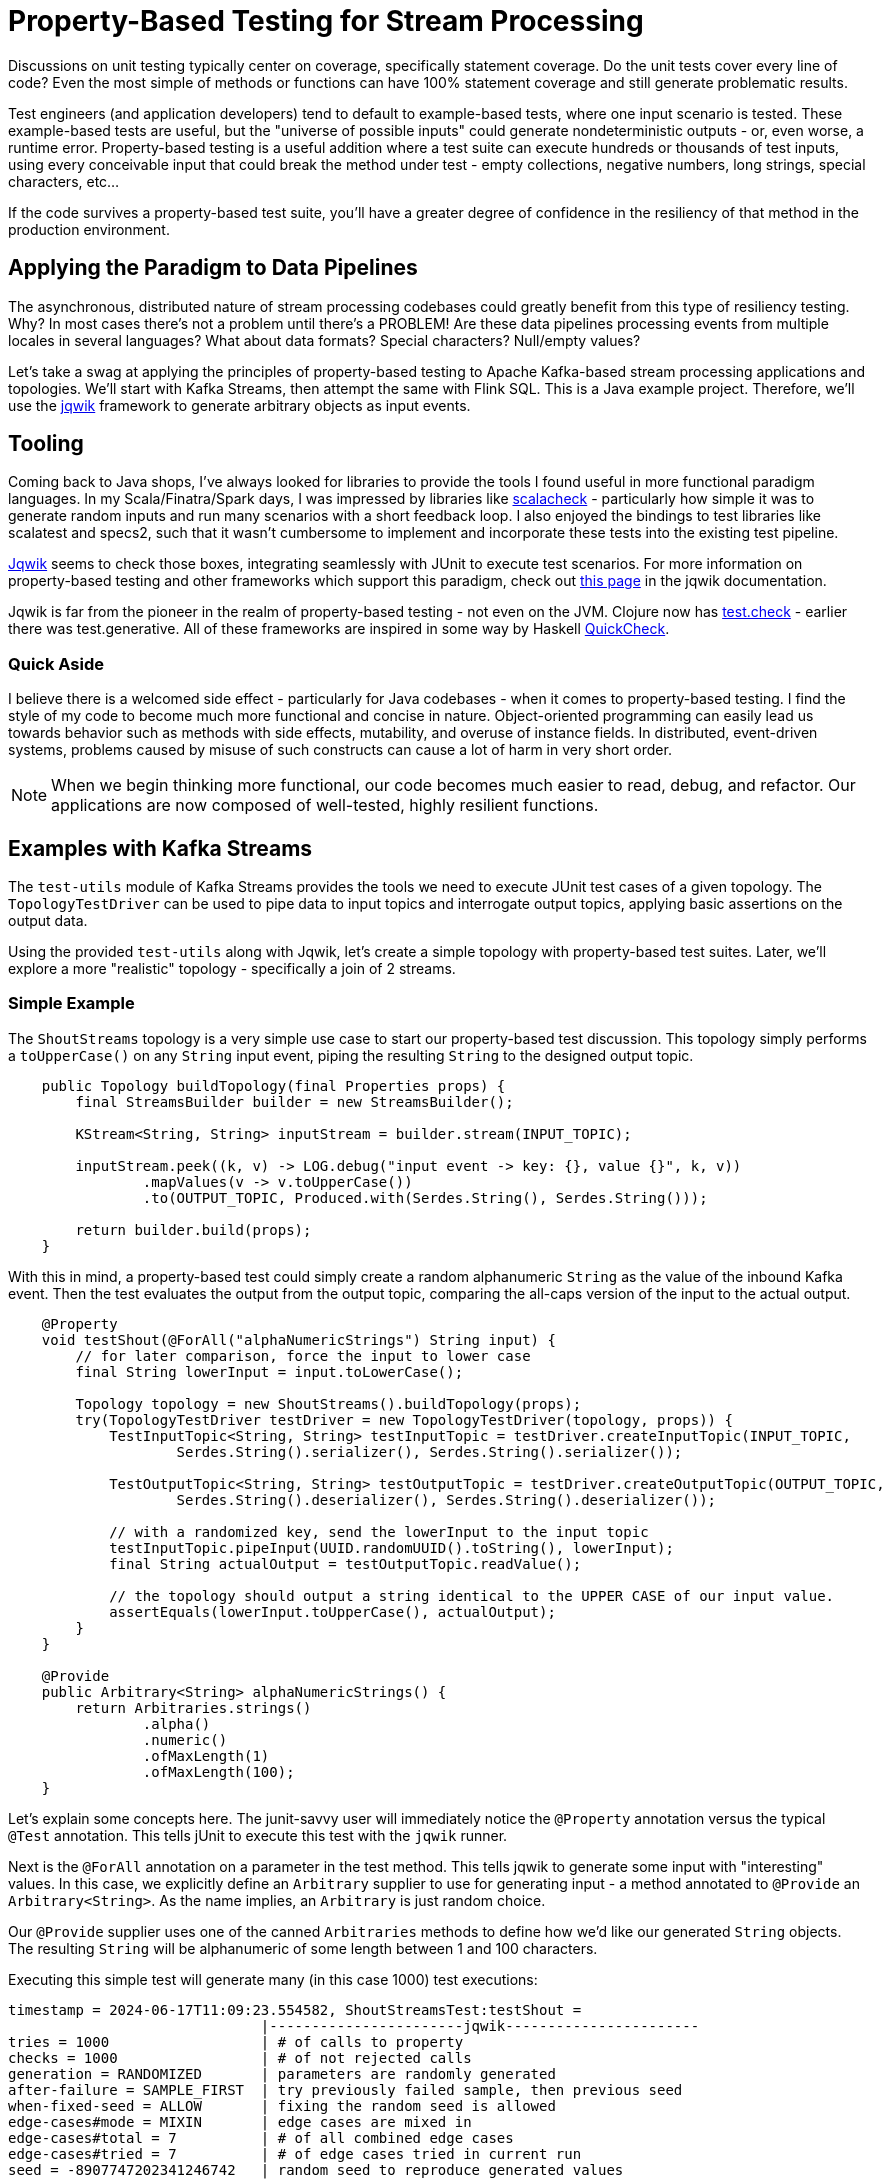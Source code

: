 = Property-Based Testing for Stream Processing

Discussions on unit testing typically center on coverage, specifically statement coverage. Do the unit tests cover every
line of code? Even the most simple of methods or functions can have 100% statement coverage and still generate problematic
results.

Test engineers (and application developers) tend to default to example-based tests, where one input scenario is tested. These
example-based tests are useful, but the "universe of possible inputs" could generate nondeterministic outputs - or, even worse, a runtime error. Property-based testing is a useful addition where a test suite can execute hundreds or thousands of test inputs, using every conceivable input that could break the method under test - empty collections, negative numbers, long strings, special characters, etc...

If the code survives a property-based test suite, you'll have a greater degree of confidence in the resiliency of that method
in the production environment.

== Applying the Paradigm to Data Pipelines

The asynchronous, distributed nature of stream processing codebases could greatly benefit from this type of resiliency testing.
Why? In most cases there's not a problem until there's a PROBLEM! Are these data pipelines processing events from multiple locales in several languages? What about data formats? Special characters? Null/empty values?

Let's take a swag at applying the principles of property-based testing to Apache Kafka-based stream processing applications
and topologies. We'll start with Kafka Streams, then attempt the same with Flink SQL. This is a Java example project. Therefore,
we'll use the https://jqwik.net/)[jqwik] framework to generate arbitrary objects as input events.

== Tooling

Coming back to Java shops, I've always looked for libraries to provide the tools I found useful in more functional paradigm languages. In my Scala/Finatra/Spark days, I was impressed by libraries like https://scalacheck.org/)[scalacheck] - particularly how simple it was to generate random inputs and run many scenarios with a short feedback loop. I also enjoyed the bindings to test libraries like scalatest and specs2, such that it wasn't cumbersome to implement and incorporate these tests into the existing test pipeline.

https://jqwik.net)[Jqwik] seems to check those boxes, integrating seamlessly with JUnit to execute test scenarios. For more information on property-based testing and other frameworks which support this paradigm, check out https://jqwik.net/property-based-testing.html)[this page] in the jqwik documentation.

Jqwik is far from the pioneer in the realm of property-based testing - not even on the JVM. Clojure now has https://clojure.org/guides/test_check_beginner)[test.check] - earlier there was test.generative. All of these frameworks are inspired in some way by Haskell https://hackage.haskell.org/package/QuickCheck)[QuickCheck].

=== Quick Aside

I believe there is a welcomed side effect - particularly for Java codebases - when it comes to property-based testing. I find the style of my code to become much more functional and concise in nature. Object-oriented programming can easily lead us towards behavior such as methods with side effects, mutability, and overuse of instance fields. In distributed, event-driven systems, problems caused by misuse of such constructs can cause a lot of harm in very short order.

NOTE: When we begin thinking more functional, our code becomes much easier to read, debug, and refactor. Our applications are now composed of well-tested, highly resilient functions.


== Examples with Kafka Streams

The `test-utils` module of Kafka Streams provides the tools we need to execute JUnit test cases of a given topology. The `TopologyTestDriver` can be used to pipe data to input topics and interrogate output topics, applying basic assertions on the output data.

Using the provided `test-utils` along with Jqwik, let's create a simple topology with property-based test suites. Later, we'll explore a more "realistic" topology - specifically a join of 2 streams.

=== Simple Example

The `ShoutStreams` topology is a very simple use case to start our property-based test discussion. This topology simply performs
a `toUpperCase()` on any `String` input event, piping the resulting `String` to the designed output topic.

```java
    public Topology buildTopology(final Properties props) {
        final StreamsBuilder builder = new StreamsBuilder();

        KStream<String, String> inputStream = builder.stream(INPUT_TOPIC);

        inputStream.peek((k, v) -> LOG.debug("input event -> key: {}, value {}", k, v))
                .mapValues(v -> v.toUpperCase())
                .to(OUTPUT_TOPIC, Produced.with(Serdes.String(), Serdes.String()));

        return builder.build(props);
    }
```

With this in mind, a property-based test could simply create a random alphanumeric `String` as the value of the inbound
Kafka event. Then the test evaluates the output from the output topic, comparing the all-caps version of the input to the actual
output.

```java
    @Property
    void testShout(@ForAll("alphaNumericStrings") String input) {
        // for later comparison, force the input to lower case
        final String lowerInput = input.toLowerCase();

        Topology topology = new ShoutStreams().buildTopology(props);
        try(TopologyTestDriver testDriver = new TopologyTestDriver(topology, props)) {
            TestInputTopic<String, String> testInputTopic = testDriver.createInputTopic(INPUT_TOPIC,
                    Serdes.String().serializer(), Serdes.String().serializer());

            TestOutputTopic<String, String> testOutputTopic = testDriver.createOutputTopic(OUTPUT_TOPIC,
                    Serdes.String().deserializer(), Serdes.String().deserializer());

            // with a randomized key, send the lowerInput to the input topic
            testInputTopic.pipeInput(UUID.randomUUID().toString(), lowerInput);
            final String actualOutput = testOutputTopic.readValue();

            // the topology should output a string identical to the UPPER CASE of our input value.
            assertEquals(lowerInput.toUpperCase(), actualOutput);
        }
    }

    @Provide
    public Arbitrary<String> alphaNumericStrings() {
        return Arbitraries.strings()
                .alpha()
                .numeric()
                .ofMaxLength(1)
                .ofMaxLength(100);
    }
```

Let's explain some concepts here. The junit-savvy user will immediately notice the `@Property` annotation versus the typical
`@Test` annotation. This tells jUnit to execute this test with the `jqwik` runner.

Next is the `@ForAll` annotation on a parameter in the test method. This tells jqwik to generate some input with "interesting" values. In this case, we explicitly define an `Arbitrary` supplier to use for generating input - a method annotated to `@Provide` an `Arbitrary<String>`. As the name implies, an `Arbitrary` is just random choice.

Our `@Provide` supplier uses one of the canned `Arbitraries` methods to define how we'd like our generated `String` objects. The resulting `String` will be alphanumeric of some length between 1 and 100 characters.

Executing this simple test will generate many (in this case 1000) test executions:

```shell
timestamp = 2024-06-17T11:09:23.554582, ShoutStreamsTest:testShout =
                              |-----------------------jqwik-----------------------
tries = 1000                  | # of calls to property
checks = 1000                 | # of not rejected calls
generation = RANDOMIZED       | parameters are randomly generated
after-failure = SAMPLE_FIRST  | try previously failed sample, then previous seed
when-fixed-seed = ALLOW       | fixing the random seed is allowed
edge-cases#mode = MIXIN       | edge cases are mixed in
edge-cases#total = 7          | # of all combined edge cases
edge-cases#tried = 7          | # of edge cases tried in current run
seed = -8907747202341246742   | random seed to reproduce generated values
```

Now you see a tangible benefit: we ran 1000 tests on this method in a matter of seconds. ONE THOUSAND TEST SCENARIOS! It's virtually impossible to code this number of example-based tests.

So you're likely thinking: This simple example is nice. Maybe over-simplified. My Kafka Streams topologies have REAL work to do.

=== Join Example

Let's create an example topology that joins 2 streams of data. One stream contains `User` events, which have an `id` attribute. The other stream consists of `Device` events, which has a `userId` attribute. Kafka Streams is more than capable of joining these 2 streams - outputting the details of a `Device` enriched with information about the `User` of that device as a `UserDeviceDetails` object on an output topic.

```java
    public Topology buildTopology(final Properties props) {
        final StreamsBuilder builder = new StreamsBuilder();

        KStream<String, Device> devicesByUser = builder.stream(DEVICES_TOPIC,
                Consumed.with(Serdes.String(), deviceSerde))
                .peek((k, v) -> LOG.warn("device: key = {}, value = {}", k, v))
                .map((k,v) -> new KeyValue<>(v.getUserId(), v));
        devicesByUser.to("rekeyed-devices", Produced.with(Serdes.String(), deviceSerde));

        KTable<String, User> userTable = builder.table(USERS_TOPIC,
                Consumed.with(Serdes.String(), new JsonSerdes<>(User.class)));

        devicesByUser.join(userTable, new DeviceUserValueJoiner(),
                Joined.with(Serdes.String(), new JsonSerdes<>(Device.class), userSerde))
                .to(OUTPUT_TOPIC, Produced.with(Serdes.String(), userDeviceDetailsSerde));

        return builder.build(props);
    }
```

There are 2 cases to test here - the "match" and the "miss" of the defined join. But first we need a way to generate `Arbitrary` instances of both the `Device` and `User` input objects.

```java
    /**
     * Arbitrary generator for User objects.
     */
    @Provide
    public Arbitrary<User> userArbitrary() {
        Arbitrary<String> idArb = Arbitraries.strings().alpha().numeric().ofLength(20);
        Arbitrary<String> nameArb = Arbitraries.strings().alpha().ofLength(10);
        EmailArbitrary emailArb = Web.emails();

        return Combinators.combine(idArb, nameArb, emailArb).as((id, name, email) ->
                User.builder()
                        .id(id)
                        .name(name)
                        .email(email)
                        .build());
    }

    /**
     * list of available device types
     */
    private static final List<String> MOBILE_DEVICES = Arrays.asList(
            "iPhone",
            "Galaxy",
            "Pixel",
            "OnePlus",
            "Xperia",
            "Nokia",
            "Huawei",
            "Motorola"
    );

    /**
     * Arbitrary generator for Device objects.
     */
    @Provide
    public Arbitrary<Device> deviceArbitrary() {

        Arbitrary<String> idArb = Arbitraries.strings().alpha().numeric().ofLength(20);
        // pick one of the mobile devices from the available list.
        Arbitrary<String> typeArb = Arbitraries.of(MOBILE_DEVICES);
        Arbitrary<String> uidArb = Arbitraries.strings().alpha().numeric().ofLength(20);

        return Combinators.combine(idArb, typeArb, uidArb).as((id, type, uid) ->
                Device.builder()
                        .id(id)
                        .type(type)
                        .userId(uid)
                        .build()
        );
    }
```

With these `Arbitrary` suppliers, we can get into our test cases. In the "match" case, we'll manipulate the input objects to simulate an expected match from the topology:

```java
    @Property(tries = 50, edgeCases = EdgeCasesMode.FIRST, shrinking = ShrinkingMode.BOUNDED)
    void testMatch(@ForAll("userArbitrary") User user, @ForAll("deviceArbitrary") Device device) {

        // generate a user id to use in both objects
        final String matchingUserId = UUID.randomUUID().toString();

        User inputUser = user.toBuilder()
                .id(matchingUserId)
                .build();
        Device inputDevice = device.toBuilder()
                .userId(matchingUserId)
                .build();

        final Function<TestOutputTopic<String, UserDeviceDetails>, List<UserDeviceDetails>> outputFunction = topic ->
                topic.readValuesToList()
                        .stream()
                        .filter(Objects::nonNull)
                        .filter(ud -> ud.userId().equals(matchingUserId))
                        .collect(Collectors.toUnmodifiableList());

        List<UserDeviceDetails> output = executeTopology(inputUser, inputDevice, outputFunction);
        // there should ALWAYS be a matching UserDeviceDetails record from the topology because we matched the user id values.
        assertEquals(1, output.size());
    }
```

There are a couple of new concepts here. Given the complexity of this topology, running 1000 test cases doesn't give us the "quick feedback loop" that unit tests are designed to satisfy. There is quite a bit of framework instantiation needed here to execute the topology. With that in mind, we use the optional parameters of the `@Property` annotation to limit the number of test executions and execute "edge cases" first. Property-based testing uses a concept known as "shrinking" such that when a failure occurs, the framework will output a minimal example case. This example case could be used to create an example-based test for debugging the method under test.

I took the liberty here to make the code executing the topology reusable to the "miss"-use case. The `executeTopology()` method
takes the input objects and a function for how to filter the output topic, returning a `List` used in our test assertions. In the "match"-use case, we expect there to be a value in the returned `List`.

```java
    private List<UserDeviceDetails> executeTopology(final User inputUser, final Device inputDevice,
                                                    final Function<TestOutputTopic<String, UserDeviceDetails>,  List<UserDeviceDetails>> outputFunction) {

        Properties props = new Properties() {{
            put(StreamsConfig.DEFAULT_KEY_SERDE_CLASS_CONFIG, Serdes.String().getClass());
            put(StreamsConfig.DEFAULT_VALUE_SERDE_CLASS_CONFIG, Serdes.String().getClass());
        }};

        JsonSerdes<User> userJsonSerdes = new JsonSerdes<>(User.class);
        JsonSerdes<Device> deviceJsonSerdes = new JsonSerdes<>(Device.class);
        JsonSerdes<UserDeviceDetails> userDeviceDetailsJsonSerdes = new JsonSerdes<>(UserDeviceDetails.class);

        Topology topology = new DeviceUserEnricher(userJsonSerdes, deviceJsonSerdes, userDeviceDetailsJsonSerdes)
                .buildTopology(props);

        try (TopologyTestDriver testDriver = new TopologyTestDriver(topology, props)) {
            TestInputTopic<String, User> userTestInputTopic = testDriver.createInputTopic(USERS_TOPIC,
                    Serdes.String().serializer(), userJsonSerdes.serializer());
            TestInputTopic<String, Device> deviceTestInputTopic = testDriver.createInputTopic(DEVICES_TOPIC,
                    Serdes.String().serializer(), deviceJsonSerdes.serializer());

            TestOutputTopic<String, UserDeviceDetails> outputTopic = testDriver.createOutputTopic(OUTPUT_TOPIC,
                    Serdes.String().deserializer(), userDeviceDetailsJsonSerdes.deserializer());

            userTestInputTopic.pipeInput(inputUser.getId(), inputUser);
            deviceTestInputTopic.pipeInput(inputDevice.getId(), inputDevice);
            return outputFunction.apply(outputTopic);
        }
    }

```

The output of the `testMatch` execution would look something like this:

```shell
timestamp = 2024-06-18T14:13:52.089763, DeviceUserEnricherTest:testMatch =
                              |-----------------------jqwik-----------------------
tries = 50                    | # of calls to property
checks = 50                   | # of not rejected calls
generation = RANDOMIZED       | parameters are randomly generated
after-failure = SAMPLE_FIRST  | try previously failed sample, then previous seed
when-fixed-seed = ALLOW       | fixing the random seed is allowed
edge-cases#mode = FIRST       | edge cases are generated first
edge-cases#total = 50         | # of all combined edge cases
edge-cases#tried = 50         | # of edge cases tried in current run
seed = -8018840044203219213   | random seed to reproduce generated values
```

The "miss"-use case will force the `userId` values of the input objects to NOT be equal. The result of the topology should then be NO MATCH - manifested by our `executeTopology()` method returned an empty `List` from the output topic.

```java
    @Property(tries = 50, edgeCases = EdgeCasesMode.FIRST, shrinking = ShrinkingMode.BOUNDED)
    void testMiss(@ForAll("userArbitrary") User user, @ForAll("deviceArbitrary") Device device) {

        // generate a user ID
        final String userId = UUID.randomUUID().toString();

        // set that user ID here
        User inputUser = user.toBuilder()
                .id(userId)
                .build();
        // force a different user ID onto the device
        Device inputDevice = device.toBuilder()
                .userId(new StringBuilder(userId).reverse().toString())
                .build();

        final Function<TestOutputTopic<String, UserDeviceDetails>, List<UserDeviceDetails>> outputFunction = topic ->
                topic.readValuesToList()
                        .stream()
                        .filter(Objects::nonNull)
                        .filter(ud -> ud.userId().equals(userId))
                        .collect(Collectors.toUnmodifiableList());

        List<UserDeviceDetails> output = executeTopology(inputUser, inputDevice, outputFunction);
        assertTrue(output.isEmpty());
    }
```

The output of the `testMiss` execution would look something like this:

```shell
timestamp = 2024-06-18T14:13:59.606335, DeviceUserEnricherTest:testMiss =
                              |-----------------------jqwik-----------------------
tries = 50                    | # of calls to property
checks = 50                   | # of not rejected calls
generation = RANDOMIZED       | parameters are randomly generated
after-failure = SAMPLE_FIRST  | try previously failed sample, then previous seed
when-fixed-seed = ALLOW       | fixing the random seed is allowed
edge-cases#mode = FIRST       | edge cases are generated first
edge-cases#total = 50         | # of all combined edge cases
edge-cases#tried = 50         | # of edge cases tried in current run
seed = -1411052433841211412   | random seed to reproduce generated values
```

== What about other Kafka-based stream processing?

Great question. The examples here are limited to Kafka Streams. I am experimenting with Flink SQL, which is proving quite the challenge when performing multiple tries with Flink functionality like aggregations. Using the `Arbitrary` suppliers is still useful in this case, generating random input beyond my typical imagination. In the future I'll revisit Flink SQL, along with the Flink Table API in Java.

Watch this space...

== In Summary

As developers and test engineers, it's beyond our reach to create example-based tests to cover the universe of possible inputs we could encounter. Property-based testing is a powerful way to gauge and improve the resiliency of any function. Murphy's law applies to production data, so why not use tools to help mitigate the outcomes we have yet to imagine.

Libraries like jqwik are here to facilitate just that. There are other JVM libraries and frameworks, as well as implementations for other languages you may use in your stream processing applications. In the end, the goal is quality through resiliency. I think you'll find property-based testing to be a useful part of your toolbelt.